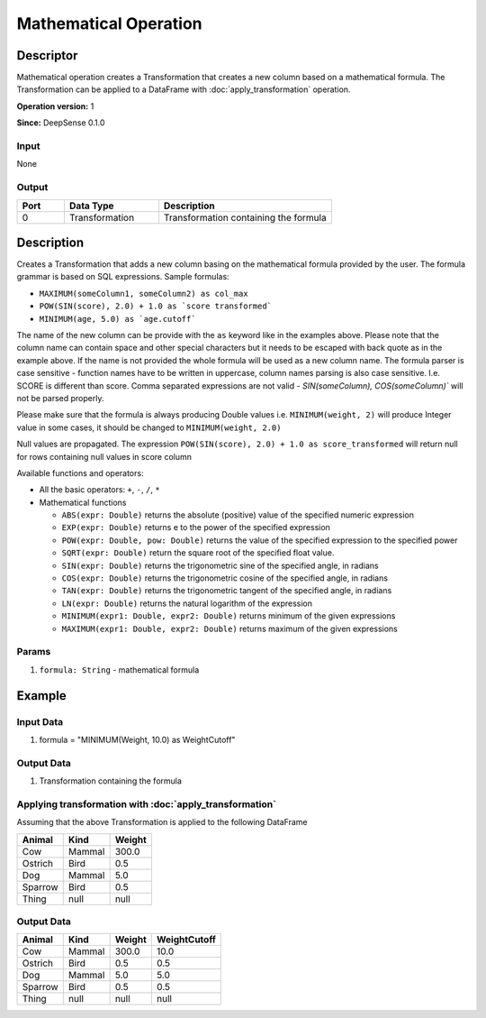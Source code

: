 .. Copyright (c) 2015, CodiLime Inc.

Mathematical Operation
======================

==========
Descriptor
==========

Mathematical operation creates a Transformation that creates a new column based on a mathematical formula.
The Transformation can be applied to a DataFrame with :doc:`apply_transformation` operation.

**Operation version:** 1

**Since:** DeepSense 0.1.0

-----
Input
-----

None

------
Output
------
.. list-table::
  :widths: 15 30 55
  :header-rows: 1

  * - Port
    - Data Type
    - Description
  * - 0
    - Transformation
    - Transformation containing the formula

===========
Description
===========
Creates a Transformation that adds a new column basing on the mathematical formula provided by the user.
The formula grammar is based on SQL expressions. Sample formulas:

- ``MAXIMUM(someColumn1, someColumn2) as col_max``

- ``POW(SIN(score), 2.0) + 1.0 as `score transformed```

- ``MINIMUM(age, 5.0) as `age.cutoff```

The name of the new column can be provide with the ``as`` keyword like in the examples above.
Please note that the column name can contain space and other special characters but it needs to be escaped
with back quote as in the example above.
If the name is not provided the whole formula will be used as a new column name.
The formula parser is case sensitive - function names have to be written in uppercase,
column names parsing is also case sensitive. I.e. SCORE is different than score.
Comma separated expressions are not valid - `SIN(someColumn), COS(someColumn)`` will not be parsed properly.

Please make sure that the formula is always producing Double values i.e.
``MINIMUM(weight, 2)`` will produce Integer value in some cases,
it should be changed to ``MINIMUM(weight, 2.0)``

Null values are propagated. The expression ``POW(SIN(score), 2.0) + 1.0 as score_transformed``
will return null for rows containing null values in score column

Available functions and operators:

- All the basic operators: ``+``, ``-``, ``/``, ``*``

- Mathematical functions

  - ``ABS(expr: Double)`` returns the absolute (positive) value of the specified numeric expression

  - ``EXP(expr: Double)`` returns e to the power of the specified expression

  - ``POW(expr: Double, pow: Double)`` returns the value of the specified expression to the specified power

  - ``SQRT(expr: Double)`` return the square root of the specified float value.

  - ``SIN(expr: Double)`` returns the trigonometric sine of the specified angle, in radians

  - ``COS(expr: Double)`` returns the trigonometric cosine of the specified angle, in radians

  - ``TAN(expr: Double)`` returns the trigonometric tangent of the specified angle, in radians

  - ``LN(expr: Double)`` returns the natural logarithm of the expression

  - ``MINIMUM(expr1: Double, expr2: Double)`` returns minimum of the given expressions

  - ``MAXIMUM(expr1: Double, expr2: Double)`` returns maximum of the given expressions

------
Params
------

1. ``formula: String`` - mathematical formula

=======
Example
=======

----------
Input Data
----------

1. formula = "MINIMUM(Weight, 10.0) as WeightCutoff"

-----------
Output Data
-----------

1. Transformation containing the formula

--------------------------------------------------------
Applying transformation with :doc:`apply_transformation`
--------------------------------------------------------

Assuming that the above Transformation is applied to the following DataFrame

========= ======= ======
Animal    Kind    Weight
========= ======= ======
Cow       Mammal  300.0
Ostrich   Bird    0.5
Dog       Mammal  5.0
Sparrow   Bird    0.5
Thing     null    null
========= ======= ======

-----------
Output Data
-----------

========= ======= ====== =======
Animal    Kind    Weight WeightCutoff
========= ======= ====== =======
Cow       Mammal  300.0  10.0
Ostrich   Bird    0.5    0.5
Dog       Mammal  5.0    5.0
Sparrow   Bird    0.5    0.5
Thing     null    null   null
========= ======= ====== =======
